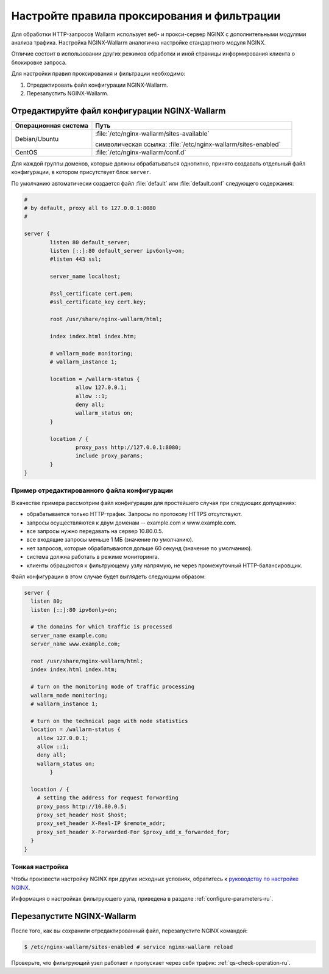 .. _qs-setup-proxy-ru:

============================================
Настройте правила проксирования и фильтрации
============================================

Для обработки HTTP-запросов Wallarm использует веб- и прокси-сервер NGINX
с дополнительными модулями анализа трафика. Настройка NGINX-Wallarm аналогична
настройке стандартного модуля NGINX.

Отличие состоит в использовании других режимов обработки и иной страницы
информирования клиента о блокировке запроса.

Для настройки правил проксирования и фильтрации необходимо:

#. Отредактировать файл конфигурации NGINX-Wallarm.
#. Перезапустить NGINX-Wallarm.

Отредактируйте файл конфигурации NGINX-Wallarm
~~~~~~~~~~~~~~~~~~~~~~~~~~~~~~~~~~~~~~~~~~~~~~

.. list-table::
   :widths: 10 25
   :header-rows: 1

   * - Операционная система
     - Путь
   * - Debian/Ubuntu
     - :file:`/etc/nginx-wallarm/sites-available`

       символическая ссылка: :file:`/etc/nginx-wallarm/sites-enabled`
   * - CentOS
     - :file:`/etc/nginx-wallarm/conf.d`
   
Для каждой группы доменов, которые должны обрабатываться однотипно, принято
создавать отдельный файл конфигурации, в котором присутствует блок ``server``.

По умолчанию автоматически создается файл :file:`default` или :file:`default.conf`
следующего содержания:

.. code-block:: conf

    #
    # by default, proxy all to 127.0.0.1:8080
    #

    server {
            listen 80 default_server;
            listen [::]:80 default_server ipv6only=on;
            #listen 443 ssl;

            server_name localhost;

            #ssl_certificate cert.pem;
            #ssl_certificate_key cert.key;

            root /usr/share/nginx-wallarm/html;

            index index.html index.htm;

            # wallarm_mode monitoring;
            # wallarm_instance 1;
        
            location = /wallarm-status {
                    allow 127.0.0.1;
                    allow ::1;
                    deny all;
                    wallarm_status on;
            }

            location / {
                    proxy_pass http://127.0.0.1:8080;
                    include proxy_params;
            }
    }


Пример отредактированного файла конфигурации
--------------------------------------------

В качестве примера рассмотрим файл конфигурации для простейшего случая при
следующих допущениях:

* обрабатывается только HTTP-трафик. Запросы по протоколу HTTPS отсутствуют.
* запросы осуществляются к двум доменам -- example.com и www.example.com.
* все запросы нужно передавать на сервер 10.80.0.5.
* все входящие запросы меньше 1 МБ (значение по умолчанию).
* нет запросов, которые обрабатываются дольше 60 секунд
  (значение по умолчанию).
* система должна работать в режиме мониторинга.
* клиенты обращаются к фильтрующему узлу напрямую, не через промежуточный
  HTTP-балансировщик.

Файл конфигурации в этом случае будет выглядеть следующим образом:

.. code-block:: conf

    server {
      listen 80;
      listen [::]:80 ipv6only=on;

      # the domains for which traffic is processed
      server_name example.com; 
      server_name www.example.com;

      root /usr/share/nginx-wallarm/html;
      index index.html index.htm;

      # turn on the monitoring mode of traffic processing
      wallarm_mode monitoring; 
      # wallarm_instance 1;

      # turn on the technical page with node statistics
      location = /wallarm-status {
        allow 127.0.0.1;
        allow ::1;
        deny all;
        wallarm_status on;
            }

      location / {
        # setting the address for request forwarding
        proxy_pass http://10.80.0.5; 
        proxy_set_header Host $host;
        proxy_set_header X-Real-IP $remote_addr;
        proxy_set_header X-Forwarded-For $proxy_add_x_forwarded_for;
      }
    }

Тонкая настройка
----------------

Чтобы произвести настройку NGINX при других исходных условиях, обратитесь
к `руководству по настройке NGINX <https://nginx.org/ru/docs/beginners_guide.html>`__.

Информация о настройках фильтрующего узла, приведена в разделе
:ref:`configure-parameters-ru`.

Перезапустите NGINX-Wallarm
~~~~~~~~~~~~~~~~~~~~~~~~~~~

После того, как вы сохранили отредактированный файл, перезапустите NGINX
командой:


.. code-block:: command

   $ /etc/nginx-wallarm/sites-enabled # service nginx-wallarm reload

Проверьте, что фильтрующий узел работает и пропускает через себя трафик:
:ref:`qs-check-operation-ru`.